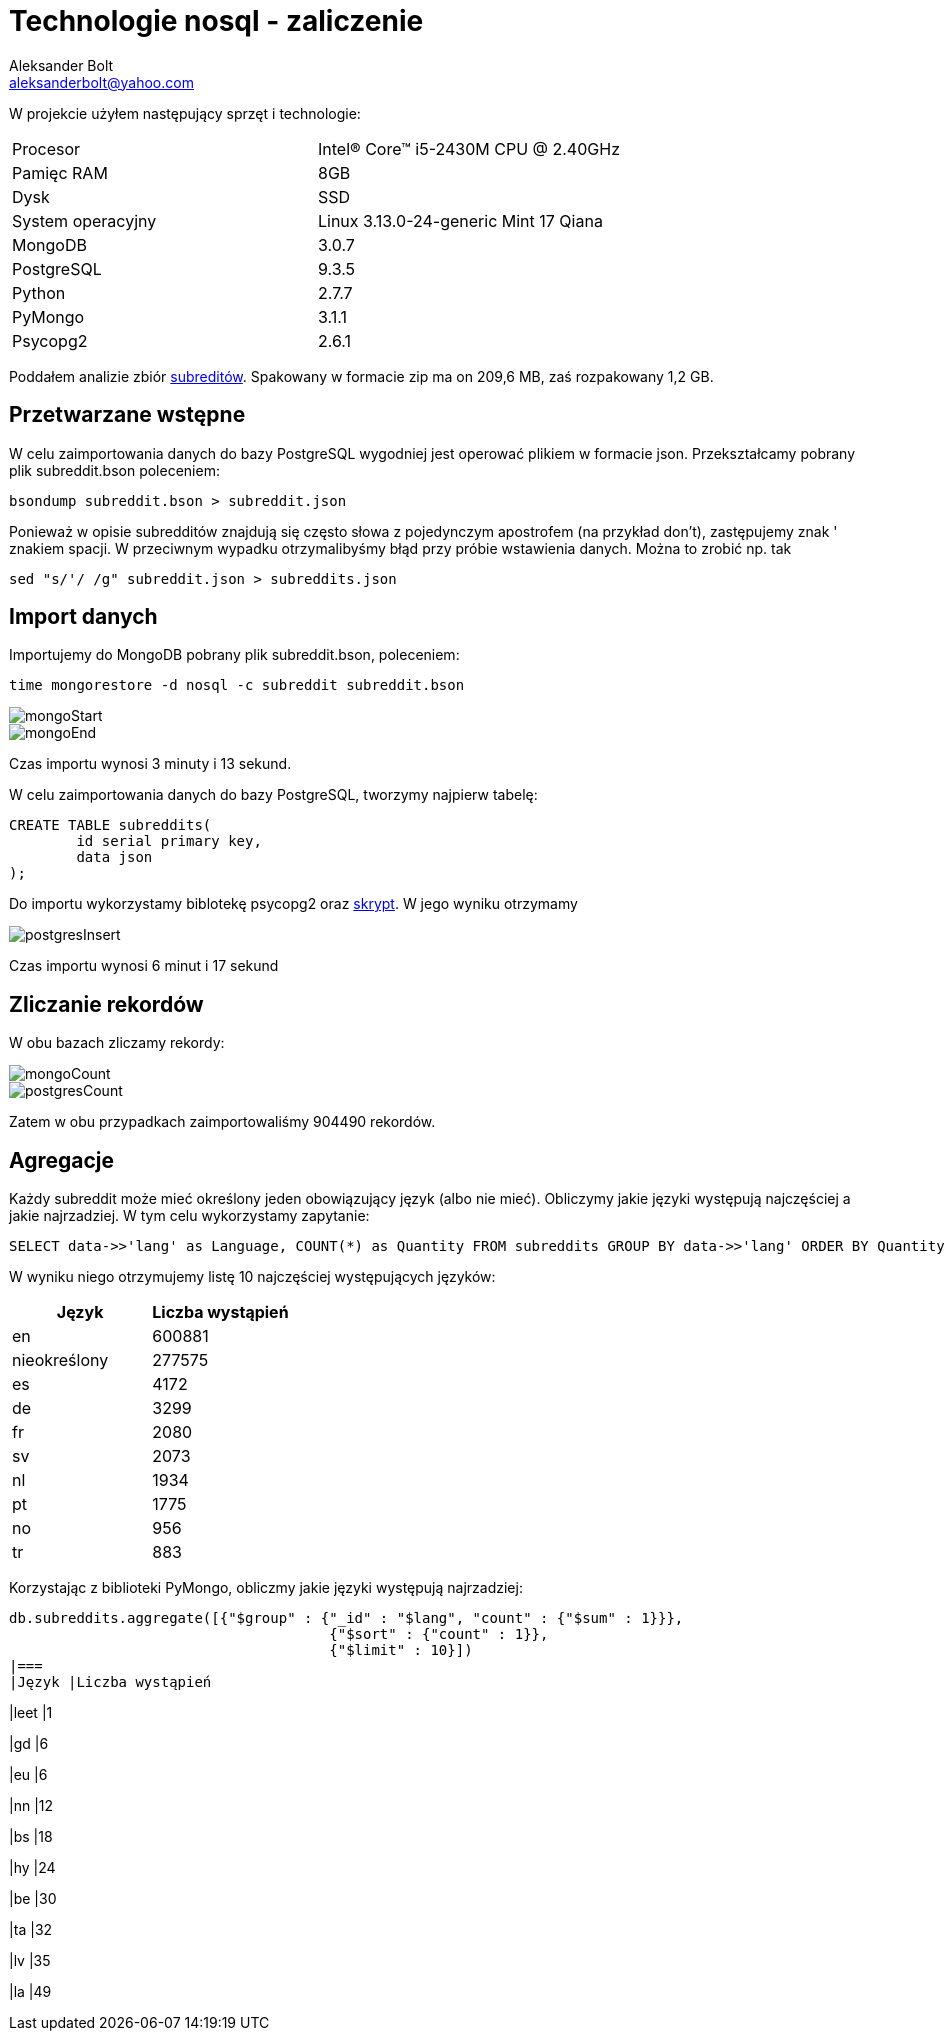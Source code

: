 = Technologie nosql - zaliczenie
Aleksander Bolt <aleksanderbolt@yahoo.com>
:icons: font

W projekcie użyłem następujący sprzęt i technologie:

[format="csv"]
|===
Procesor, Intel(R) Core(TM) i5-2430M CPU @ 2.40GHz
Pamięc RAM, 8GB
Dysk, SSD
System operacyjny, Linux 3.13.0-24-generic Mint 17 Qiana
MongoDB, 3.0.7
PostgreSQL, 9.3.5
Python, 2.7.7
PyMongo, 3.1.1
Psycopg2, 2.6.1
|===

Poddałem analizie zbiór https://dl.dropboxusercontent.com/u/15056258/mongodb/reddit.zip[subreditów]. Spakowany w formacie zip ma on 209,6 MB, zaś rozpakowany 1,2 GB.

== Przetwarzane wstępne

W celu zaimportowania danych do bazy PostgreSQL wygodniej jest operować plikiem w formacie json. Przekształcamy pobrany plik subreddit.bson poleceniem:

[source]
bsondump subreddit.bson > subreddit.json

Ponieważ w opisie subredditów znajdują się często słowa z pojedynczym apostrofem (na przykład don't), zastępujemy znak ' znakiem spacji. W przeciwnym wypadku otrzymalibyśmy błąd przy próbie wstawienia danych. Można to zrobić np. tak

[source]
sed "s/'/ /g" subreddit.json > subreddits.json

== Import danych

Importujemy do MongoDB pobrany plik subreddit.bson, poleceniem:

[source]
time mongorestore -d nosql -c subreddit subreddit.bson

image::https://github.com/alexandder/nosql-zal/blob/master/images/mongoStart.jpg[]

image::https://github.com/alexandder/nosql-zal/blob/master/images/mongoEnd.jpg[]

Czas importu wynosi 3 minuty i 13 sekund.

W celu zaimportowania danych do bazy PostgreSQL, tworzymy najpierw tabelę:

[source]
CREATE TABLE subreddits(
	id serial primary key,
	data json
);

Do importu wykorzystamy biblotekę psycopg2 oraz https://github.com/alexandder/nosql-zal/blob/master/insert.py[skrypt]. 
W jego wyniku otrzymamy

image::https://github.com/alexandder/nosql-zal/blob/master/images/postgresInsert.jpg[]

Czas importu wynosi 6 minut i 17 sekund

== Zliczanie rekordów

W obu bazach zliczamy rekordy:

image::https://github.com/alexandder/nosql-zal/blob/master/images/mongoCount.jpg[]

image::https://github.com/alexandder/nosql-zal/blob/master/images/postgresCount.jpg[]


Zatem w obu przypadkach zaimportowaliśmy 904490 rekordów.

== Agregacje
Każdy subreddit może mieć określony jeden obowiązujący język (albo nie mieć). Obliczymy jakie języki występują najczęściej a jakie najrzadziej. W tym celu wykorzystamy zapytanie:
[source]
SELECT data->>'lang' as Language, COUNT(*) as Quantity FROM subreddits GROUP BY data->>'lang' ORDER BY Quantity DESC LIMIT 10;

W wyniku niego otrzymujemy listę 10 najczęściej występujących języków:
|===
|Język |Liczba wystąpień 

|en
|600881

|nieokreślony
|277575

|es
|4172

|de
|3299

|fr
|2080

|sv
|2073

|nl
|1934

|pt
|1775

|no
|956

|tr
|883
|===

Korzystając z biblioteki PyMongo, obliczmy jakie języki występują najrzadziej:
[source]
db.subreddits.aggregate([{"$group" : {"_id" : "$lang", "count" : {"$sum" : 1}}},
                                      {"$sort" : {"count" : 1}},
                                      {"$limit" : 10}])
|===
|Język |Liczba wystąpień 

|leet
|1

|gd
|6

|eu
|6

|nn
|12

|bs
|18

|hy
|24

|be
|30

|ta
|32

|lv
|35

|la
|49
|===

